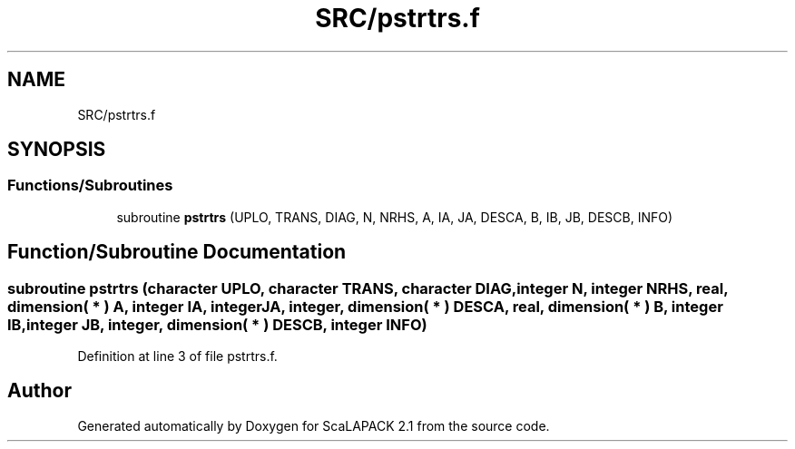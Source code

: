 .TH "SRC/pstrtrs.f" 3 "Sat Nov 16 2019" "Version 2.1" "ScaLAPACK 2.1" \" -*- nroff -*-
.ad l
.nh
.SH NAME
SRC/pstrtrs.f
.SH SYNOPSIS
.br
.PP
.SS "Functions/Subroutines"

.in +1c
.ti -1c
.RI "subroutine \fBpstrtrs\fP (UPLO, TRANS, DIAG, N, NRHS, A, IA, JA, DESCA, B, IB, JB, DESCB, INFO)"
.br
.in -1c
.SH "Function/Subroutine Documentation"
.PP 
.SS "subroutine pstrtrs (character UPLO, character TRANS, character DIAG, integer N, integer NRHS, real, dimension( * ) A, integer IA, integer JA, integer, dimension( * ) DESCA, real, dimension( * ) B, integer IB, integer JB, integer, dimension( * ) DESCB, integer INFO)"

.PP
Definition at line 3 of file pstrtrs\&.f\&.
.SH "Author"
.PP 
Generated automatically by Doxygen for ScaLAPACK 2\&.1 from the source code\&.
